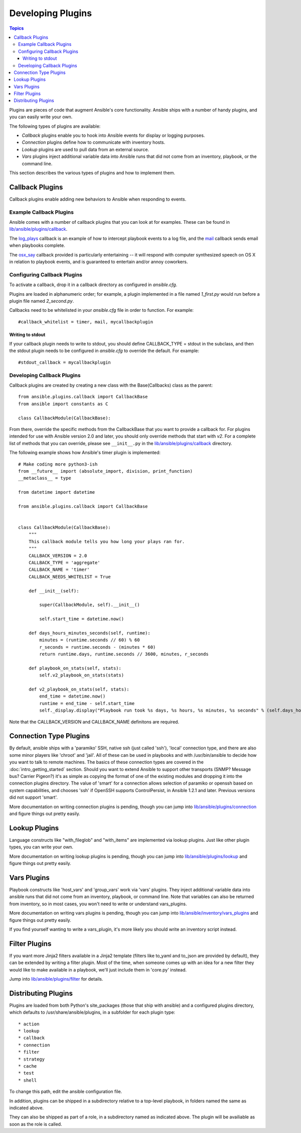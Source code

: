 Developing Plugins
==================

.. contents:: Topics

Plugins are pieces of code that augment Ansible's core functionality. Ansible ships with a number of handy plugins, and you can easily write your own.

The following types of plugins are available:

- *Callback* plugins enable you to hook into Ansible events for display or logging purposes.
- *Connection* plugins define how to communicate with inventory hosts.
- *Lookup* plugins are used to pull data from an external source.
- *Vars* plugins inject additional variable data into Ansible runs that did not come from an inventory, playbook, or the command line. 

This section describes the various types of plugins and how to implement them.


.. _developing_callbacks:

Callback Plugins
----------------

Callback plugins enable adding new behaviors to Ansible when responding to events.

.. _callback_examples:

Example Callback Plugins
++++++++++++++++++++++++

Ansible comes with a number of callback plugins that you can look at for examples. These can be found in `lib/ansible/plugins/callback <https://github.com/ansible/ansible/tree/devel/lib/ansible/plugins/callback>`_.

The `log_plays
<https://github.com/ansible/ansible/blob/devel/lib/ansible/plugins/callback/log_plays.py>`_
callback is an example of how to intercept playbook events to a log
file, and the `mail
<https://github.com/ansible/ansible/blob/devel/lib/ansible/plugins/callback/mail.py>`_
callback sends email when playbooks complete.

The `osx_say
<https://github.com/ansible/ansible/blob/devel/lib/ansible/plugins/callback/osx_say.py>`_
callback provided is particularly entertaining -- it will respond with
computer synthesized speech on OS X in relation to playbook events,
and is guaranteed to entertain and/or annoy coworkers.

.. _configuring_callbacks:

Configuring Callback Plugins
++++++++++++++++++++++++++++

To activate a callback, drop it in a callback directory as configured in `ansible.cfg`. 

Plugins are loaded in alphanumeric order; for example, a plugin implemented in a file named `1_first.py` would run before a plugin file named `2_second.py`.

Callbacks need to be whitelisted in your `ansible.cfg` file in order to function. For example::
  
  #callback_whitelist = timer, mail, mycallbackplugin


Writing to stdout
`````````````````

If your callback plugin needs to write to stdout, you should define CALLBACK_TYPE = stdout in the subclass, and then the stdout plugin needs to be configured in `ansible.cfg` to override the default. For example::

  #stdout_callback = mycallbackplugin



.. _callback_development:

Developing Callback Plugins
+++++++++++++++++++++++++++

Callback plugins are created by creating a new class with the Base(Callbacks) class as the parent::

  from ansible.plugins.callback import CallbackBase
  from ansible import constants as C
  
  class CallbackModule(CallbackBase): 

From there, override the specific methods from the CallbackBase that you want to provide a callback for. For plugins intended for use with Ansible version 2.0 and later, you should only override methods that start with `v2`. For a complete list of methods that you can override, please see ``__init__.py`` in the `lib/ansible/plugins/callback <https://github.com/ansible/ansible/tree/devel/lib/ansible/plugins/callback>`_ directory.


The following example shows how Ansible's timer plugin is implemented::

  # Make coding more python3-ish
  from __future__ import (absolute_import, division, print_function)
  __metaclass__ = type

  from datetime import datetime

  from ansible.plugins.callback import CallbackBase


  class CallbackModule(CallbackBase):
      """
      This callback module tells you how long your plays ran for.
      """
      CALLBACK_VERSION = 2.0
      CALLBACK_TYPE = 'aggregate'
      CALLBACK_NAME = 'timer'
      CALLBACK_NEEDS_WHITELIST = True
  
      def __init__(self):
  
          super(CallbackModule, self).__init__()
  
          self.start_time = datetime.now()
  
      def days_hours_minutes_seconds(self, runtime):
          minutes = (runtime.seconds // 60) % 60
          r_seconds = runtime.seconds - (minutes * 60)
          return runtime.days, runtime.seconds // 3600, minutes, r_seconds
  
      def playbook_on_stats(self, stats):
          self.v2_playbook_on_stats(stats)
  
      def v2_playbook_on_stats(self, stats):
          end_time = datetime.now()
          runtime = end_time - self.start_time
          self._display.display("Playbook run took %s days, %s hours, %s minutes, %s seconds" % (self.days_hours_minutes_seconds(runtime)))

Note that the CALLBACK_VERSION and CALLBACK_NAME definitons are required. 

.. _developing_connection_type_plugins:

Connection Type Plugins
-----------------------

By default, ansible ships with a 'paramiko' SSH, native ssh (just called 'ssh'), 'local' connection type, and there are also some minor players like 'chroot' and 'jail'.  All of these can be used
in playbooks and with /usr/bin/ansible to decide how you want to talk to remote machines.  The basics of these connection types
are covered in the :doc:`intro_getting_started` section.  Should you want to extend Ansible to support other transports (SNMP? Message bus?
Carrier Pigeon?) it's as simple as copying the format of one of the existing modules and dropping it into the connection plugins
directory.   The value of 'smart' for a connection allows selection of paramiko or openssh based on system capabilities, and chooses
'ssh' if OpenSSH supports ControlPersist, in Ansible 1.2.1 and later.  Previous versions did not support 'smart'.

More documentation on writing connection plugins is pending, though you can jump into `lib/ansible/plugins/connection <https://github.com/ansible/ansible/tree/devel/lib/ansible/plugins/connection>`_ and figure things out pretty easily.

.. _developing_lookup_plugins:

Lookup Plugins
--------------

Language constructs like "with_fileglob" and "with_items" are implemented via lookup plugins.  Just like other plugin types, you can write your own.

More documentation on writing lookup plugins is pending, though you can jump into `lib/ansible/plugins/lookup <https://github.com/ansible/ansible/tree/devel/lib/ansible/plugins/lookup>`_ and figure
things out pretty easily.

.. _developing_vars_plugins:

Vars Plugins
------------

Playbook constructs like 'host_vars' and 'group_vars' work via 'vars' plugins.  They inject additional variable
data into ansible runs that did not come from an inventory, playbook, or command line.  Note that variables
can also be returned from inventory, so in most cases, you won't need to write or understand vars_plugins.

More documentation on writing vars plugins is pending, though you can jump into `lib/ansible/inventory/vars_plugins <https://github.com/ansible/ansible/tree/devel/lib/ansible/inventory/vars_plugins>`_ and figure
things out pretty easily.

If you find yourself wanting to write a vars_plugin, it's more likely you should write an inventory script instead.

.. _developing_filter_plugins:

Filter Plugins
--------------

If you want more Jinja2 filters available in a Jinja2 template (filters like to_yaml and to_json are provided by default), they can be extended by writing a filter plugin.  Most of the time, when someone comes up with an idea for a new filter they would like to make available in a playbook, we'll just include them in 'core.py' instead.

Jump into `lib/ansible/plugins/filter <https://github.com/ansible/ansible/tree/devel/lib/ansible/plugins/filter>`_ for details.

.. _distributing_plugins:

Distributing Plugins
--------------------

Plugins are loaded from both Python's site_packages (those that ship with ansible) and a configured plugins directory, which defaults
to /usr/share/ansible/plugins, in a subfolder for each plugin type::

    * action
    * lookup
    * callback
    * connection
    * filter
    * strategy
    * cache
    * test
    * shell

To change this path, edit the ansible configuration file.

In addition, plugins can be shipped in a subdirectory relative to a top-level playbook, in folders named the same as indicated above.

They can also be shipped as part of a role, in a subdirectory named as indicated above. The plugin will be availiable as soon as the role
is called.

.. seealso::

   :doc:`modules`
       List of built-in modules
   :doc:`developing_api`
       Learn about the Python API for task execution
   :doc:`developing_inventory`
       Learn about how to develop dynamic inventory sources
   :doc:`developing_modules`
       Learn about how to write Ansible modules
   `Mailing List <http://groups.google.com/group/ansible-devel>`_
       The development mailing list
   `irc.freenode.net <http://irc.freenode.net>`_
       #ansible IRC chat channel
